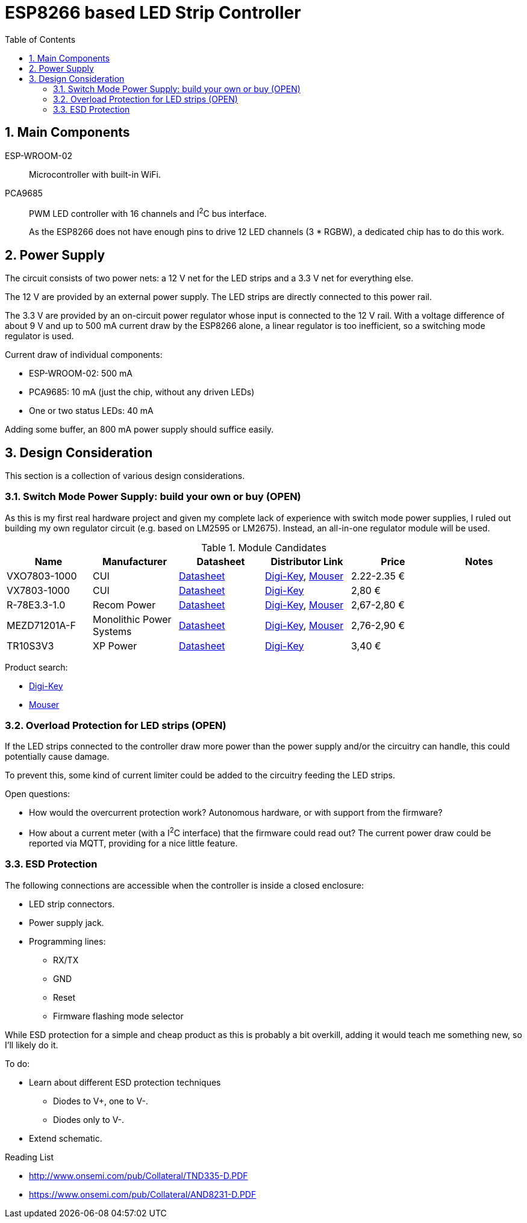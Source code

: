= ESP8266 based LED Strip Controller
:toc:
:sectnums:
:icons: font

== Main Components

ESP-WROOM-02::
+
--
Microcontroller with built-in WiFi.
--

PCA9685::
+
--
PWM LED controller with 16 channels and I^2^C bus interface.

As the ESP8266 does not have enough pins to drive 12 LED channels (3 * RGBW), a dedicated chip has to do this work.
--


== Power Supply

The circuit consists of two power nets: a 12{nbsp}V net for the LED strips and a 3.3{nbsp}V net for everything else.

The 12{nbsp}V are provided by an external power supply. The LED strips are directly connected to this power rail.

The 3.3{nbsp}V are provided by an on-circuit power regulator whose input is connected to the 12{nbsp}V rail.
With a voltage difference of about 9{nbsp}V and up to 500{nbsp}mA current draw by the ESP8266 alone,
a linear regulator is too inefficient, so a switching mode regulator is used.


.Current draw of individual components:
* ESP-WROOM-02: 500{nbsp}mA
* PCA9685: 10{nbsp}mA (just the chip, without any driven LEDs)
* One or two status LEDs: 40{nbsp}mA

Adding some buffer, an 800{nbsp}mA power supply should suffice easily.


== Design Consideration

This section is a collection of various design considerations.

=== Switch Mode Power Supply: build your own or buy (OPEN)

As this is my first real hardware project and given my complete lack of experience with switch mode power supplies,
I ruled out building my own regulator circuit (e.g. based on LM2595 or LM2675).
Instead, an all-in-one regulator module will be used.

.Module Candidates
[cols="1,1,1,1a,1,1a"]
|===
|Name |Manufacturer |Datasheet |Distributor Link |Price |Notes

|VXO7803-1000
|CUI
|https://www.cui.com/product/resource/digikeypdf/vxo78-1000.pdf[Datasheet]
|https://www.digikey.de/product-detail/de/cui-inc/VXO7803-1000/102-4257-ND/7350296[Digi-Key],
https://www.mouser.de/ProductDetail/CUI/VXO7803-1000?qs=sGAEpiMZZMsc0tfZmXiUnQ%252bwKZhbvwnu%252bcROBF%2f6Q16XdELjoC0Jhg%3d%3d[Mouser]
|2.22-2.35{nbsp}€
|

|VX7803-1000
|CUI
|https://www.cui.com/product/resource/digikeypdf/vx78-1000.pdf[Datasheet]
|https://www.digikey.de/product-detail/de/cui-inc/VX7803-1000/102-4252-ND/7350291[Digi-Key]
|2,80{nbsp}€
|

|R-78E3.3-1.0
|Recom Power
|https://www.recom-power.com/pdf/Innoline/R-78Exx-1.0.pdf[Datasheet]
|https://www.digikey.de/product-detail/de/recom-power/R-78E3.3-1.0/945-2409-5-ND/5327711[Digi-Key],
https://www.mouser.de/ProductDetail/RECOM-Power/R-78E33-10?qs=sGAEpiMZZMsc0tfZmXiUnbaEjpYStdRIFUgifFXFkklVvzJFhjySMg%3d%3d[Mouser]
|2,67-2,80{nbsp}€
|

|MEZD71201A-F
|Monolithic Power Systems
|http://www.monolithicpower.com/pub/media/document/mEZD71201Ar1.5.pdf[Datasheet]
|https://www.digikey.de/product-detail/de/monolithic-power-systems-inc/MEZD71201A-F/1589-1457-ND/6823820[Digi-Key],
https://www.mouser.de/ProductDetail/Monolithic-Power-Systems-MPS/mEZD71201A-F?qs=sGAEpiMZZMsc0tfZmXiUnQ%252bwKZhbvwnunWq9oxKi2Cb1IKU3wZf98Q%3d%3d[Mouser]
|2,76-2,90{nbsp}€
|

|TR10S3V3
|XP Power
|https://www.xppower.com/Portals/0/pdfs/SF_TR10.pdf[Datasheet]
|https://www.digikey.de/product-detail/de/xp-power/TR10S3V3/1470-3970-ND/6707494[Digi-Key]
|3,40{nbsp}€
|

|===

Product search:

* https://www.digikey.de/products/de/power-supplies-board-mount/dc-dc-converters/922?k=&pkeyword=&FV=8f40064%2C8f40013%2C8f40014%2C8f40016%2C8f40018%2C8f40019%2C8f4001a%2C8f40022%2C8f40032%2C8f40034%2C8f40042%2C8f40043%2C8f40044%2C8f4005b%2C11800075%2C1180007d%2C11800086%2C11800541%2C11800542%2C11800543%2C1180008b%2C11800580%2C11800581%2C11800582%2C11800583%2C1180058a%2C1180058c%2C1180058d%2C118005bd%2C118000a5%2C11800679%2C11800681%2C11800687%2C118006a5%2C118006a7%2C118000b1%2C118000b3%2C118000b5%2C118000b7%2C118000bc%2C118000cb%2C118000cf%2C118000d0%2C118000d1%2C118000d4%2C118000db%2C11800018%2C118000f4%2C118000fd%2C118009e8%2C118009ea%2C118000ff%2C11800101%2C11800108%2C1180010a%2C11800a6a%2C11800aa7%2C11800aa8%2C11800aa9%2C11800112%2C11800118%2C1180011d%2C11800125%2C1180012d%2C11800145%2C11800151%2C11800156%2C11800157%2C1180015b%2C1180016e%2C1180017e%2C11800182%2C11800187%2C11800188%2C11800192%2C118001a9%2C118001aa%2C1180002b%2C118001b0%2C118001b1%2C118001ec%2C118001f4%2C118001f9%2C11800212%2C11800228%2C1180022a%2C1180023a%2C1180023c%2C1180023d%2C1180023e%2C1180003a%2C1180025c%2C1180003d%2C118002b3%2C1180004a%2C1180004f%2C1180005f%2C16fc000b%2C16fc000c%2C16fc0085%2C16fc0091%2C16fc0002%2C16fc0014%2C16fc00d8%2C16fc010a%2C16fc0115%2C16fc0116%2C16fc001c%2C16fc001f%2C16fc0020%2C16fc0022%2C16fc0027%2C16fc002f%2C16fc0031%2C16fc0008%2C16fc0055%2C16fc0009%2C17d4005e%2C1f140000%2Cii1%7C2211%2Cffe0039a&quantity=0&ColumnSort=1000011&page=1&nstock=1&pageSize=25[Digi-Key]
* https://www.mouser.de/Power/DC-DC-Converters/_/N-brvxe?P=1yx5k7vZ1yxt7f5&Rl=brvxeZgjdhnxZ1yxt78pZ1yxt74iSGT&Ns=Pricing|0[Mouser] 


=== Overload Protection for LED strips (OPEN)

If the LED strips connected to the controller draw more power than the power supply and/or the circuitry
can handle, this could potentially cause damage.

To prevent this, some kind of current limiter could be added to the circuitry feeding the LED strips.

.Open questions:
* How would the overcurrent protection work? Autonomous hardware, or with support from the firmware?
* How about a current meter (with a I^2^C interface) that the firmware could read out? The current power draw
  could be reported via MQTT, providing for a nice little feature.


=== ESD Protection

The following connections are accessible when the controller is inside a closed enclosure:

* LED strip connectors.
* Power supply jack.
* Programming lines:
** RX/TX
** GND
** Reset
** Firmware flashing mode selector

While ESD protection for a simple and cheap product as this is probably a bit overkill,
adding it would teach me something new, so I'll likely do it.

To do:

* Learn about different ESD protection techniques
** Diodes to V+, one to V-.
** Diodes only to V-.
* Extend schematic.


.Reading List
* http://www.onsemi.com/pub/Collateral/TND335-D.PDF
* https://www.onsemi.com/pub/Collateral/AND8231-D.PDF